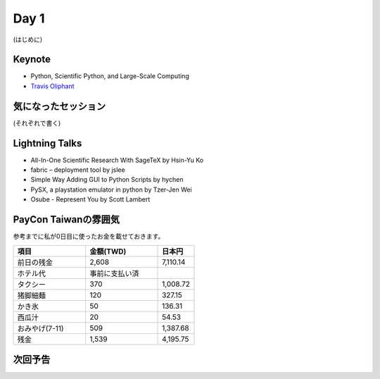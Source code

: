 =======
 Day 1
=======

(はじめに)

Keynote
=======
- Python, Scientific Python, and Large-Scale Computing 
- `Travis Oliphant <http://tw.pycon.org/2012/speaker/#travis_oliphant>`_

気になったセッション
====================
(それぞれで書く)

Lightning Talks
===============
- All-In-One Scientific Research With SageTeX by Hsin-Yu Ko
- fabric – deployment tool by jslee
- Simple Way Adding GUI to Python Scripts by hychen
- PySX, a playstation emulator in python by Tzer-Jen Wei
- Osube - Represent You by Scott Lambert

PayCon Taiwanの雰囲気
=====================

参考までに私が0日目に使ったお金を載せておきます。

.. list-table::
   :header-rows: 1
   :widths: 40 40 20

   * - 項目
     - 金額(TWD)
     - 日本円
   * - 前日の残金
     - 2,608
     - 7,110.14
   * - ホテル代
     - 事前に支払い済
     -
   * - タクシー
     - 370
     - 1,008.72
   * - 猪脚細麺
     - 120
     - 327.15
   * - かき氷
     - 50
     - 136.31
   * - 西瓜汁
     - 20
     - 54.53
   * - おみやげ(7-11)
     - 509
     - 1,387.68
   * - 残金
     - 1,539
     - 4,195.75

次回予告
========

